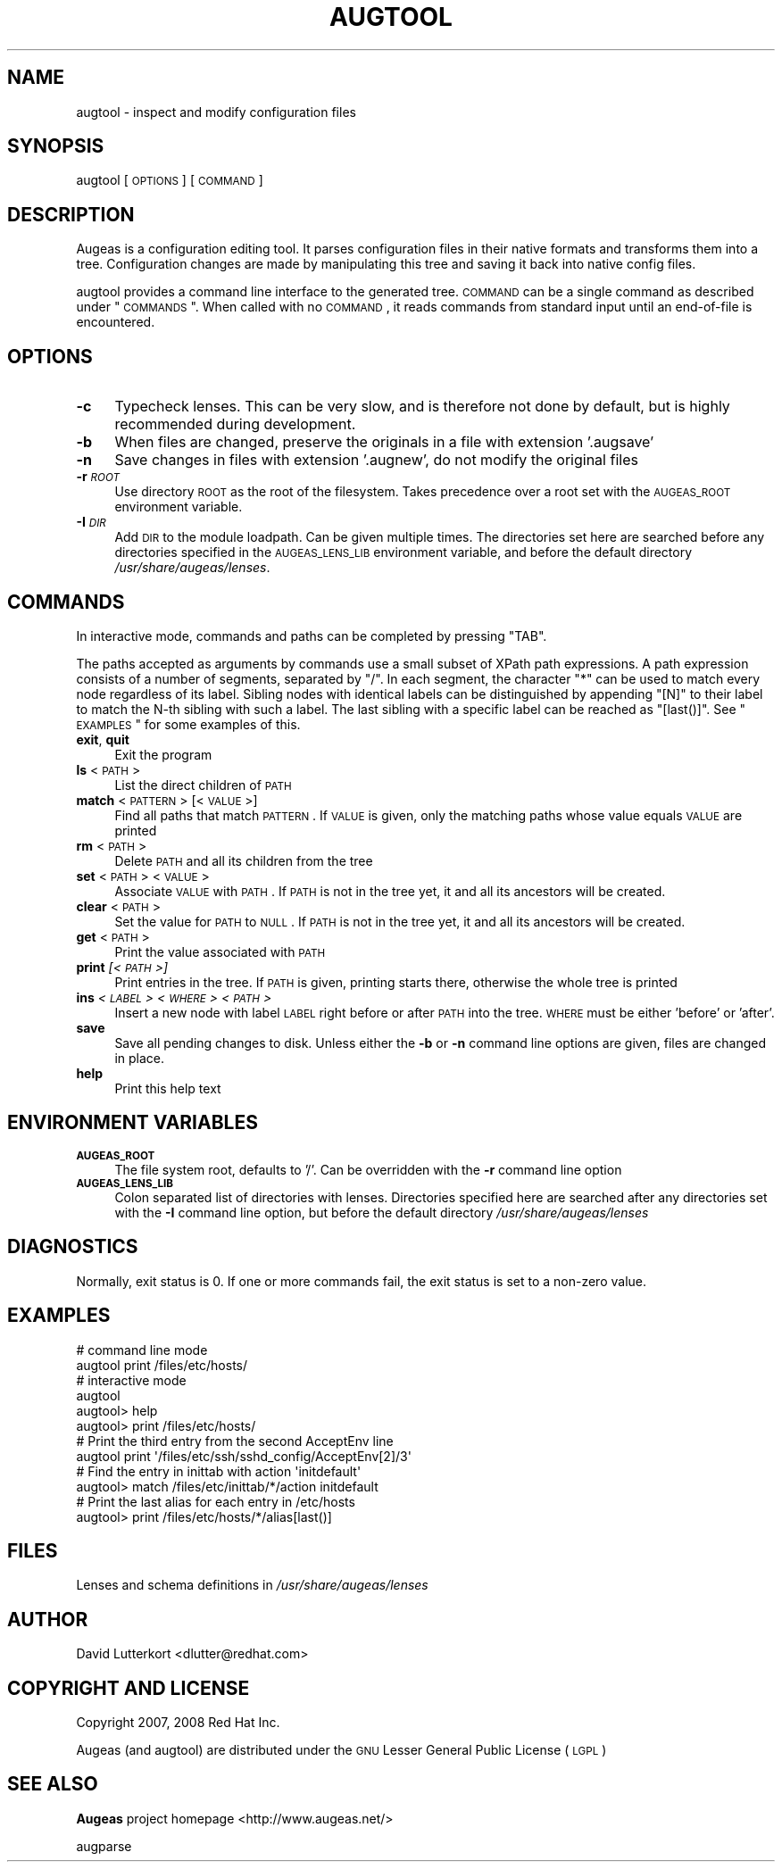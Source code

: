 .\" Automatically generated by Pod::Man 2.16 (Pod::Simple 3.05)
.\"
.\" Standard preamble:
.\" ========================================================================
.de Sh \" Subsection heading
.br
.if t .Sp
.ne 5
.PP
\fB\\$1\fR
.PP
..
.de Sp \" Vertical space (when we can't use .PP)
.if t .sp .5v
.if n .sp
..
.de Vb \" Begin verbatim text
.ft CW
.nf
.ne \\$1
..
.de Ve \" End verbatim text
.ft R
.fi
..
.\" Set up some character translations and predefined strings.  \*(-- will
.\" give an unbreakable dash, \*(PI will give pi, \*(L" will give a left
.\" double quote, and \*(R" will give a right double quote.  \*(C+ will
.\" give a nicer C++.  Capital omega is used to do unbreakable dashes and
.\" therefore won't be available.  \*(C` and \*(C' expand to `' in nroff,
.\" nothing in troff, for use with C<>.
.tr \(*W-
.ds C+ C\v'-.1v'\h'-1p'\s-2+\h'-1p'+\s0\v'.1v'\h'-1p'
.ie n \{\
.    ds -- \(*W-
.    ds PI pi
.    if (\n(.H=4u)&(1m=24u) .ds -- \(*W\h'-12u'\(*W\h'-12u'-\" diablo 10 pitch
.    if (\n(.H=4u)&(1m=20u) .ds -- \(*W\h'-12u'\(*W\h'-8u'-\"  diablo 12 pitch
.    ds L" ""
.    ds R" ""
.    ds C` ""
.    ds C' ""
'br\}
.el\{\
.    ds -- \|\(em\|
.    ds PI \(*p
.    ds L" ``
.    ds R" ''
'br\}
.\"
.\" Escape single quotes in literal strings from groff's Unicode transform.
.ie \n(.g .ds Aq \(aq
.el       .ds Aq '
.\"
.\" If the F register is turned on, we'll generate index entries on stderr for
.\" titles (.TH), headers (.SH), subsections (.Sh), items (.Ip), and index
.\" entries marked with X<> in POD.  Of course, you'll have to process the
.\" output yourself in some meaningful fashion.
.ie \nF \{\
.    de IX
.    tm Index:\\$1\t\\n%\t"\\$2"
..
.    nr % 0
.    rr F
.\}
.el \{\
.    de IX
..
.\}
.\"
.\" Accent mark definitions (@(#)ms.acc 1.5 88/02/08 SMI; from UCB 4.2).
.\" Fear.  Run.  Save yourself.  No user-serviceable parts.
.    \" fudge factors for nroff and troff
.if n \{\
.    ds #H 0
.    ds #V .8m
.    ds #F .3m
.    ds #[ \f1
.    ds #] \fP
.\}
.if t \{\
.    ds #H ((1u-(\\\\n(.fu%2u))*.13m)
.    ds #V .6m
.    ds #F 0
.    ds #[ \&
.    ds #] \&
.\}
.    \" simple accents for nroff and troff
.if n \{\
.    ds ' \&
.    ds ` \&
.    ds ^ \&
.    ds , \&
.    ds ~ ~
.    ds /
.\}
.if t \{\
.    ds ' \\k:\h'-(\\n(.wu*8/10-\*(#H)'\'\h"|\\n:u"
.    ds ` \\k:\h'-(\\n(.wu*8/10-\*(#H)'\`\h'|\\n:u'
.    ds ^ \\k:\h'-(\\n(.wu*10/11-\*(#H)'^\h'|\\n:u'
.    ds , \\k:\h'-(\\n(.wu*8/10)',\h'|\\n:u'
.    ds ~ \\k:\h'-(\\n(.wu-\*(#H-.1m)'~\h'|\\n:u'
.    ds / \\k:\h'-(\\n(.wu*8/10-\*(#H)'\z\(sl\h'|\\n:u'
.\}
.    \" troff and (daisy-wheel) nroff accents
.ds : \\k:\h'-(\\n(.wu*8/10-\*(#H+.1m+\*(#F)'\v'-\*(#V'\z.\h'.2m+\*(#F'.\h'|\\n:u'\v'\*(#V'
.ds 8 \h'\*(#H'\(*b\h'-\*(#H'
.ds o \\k:\h'-(\\n(.wu+\w'\(de'u-\*(#H)/2u'\v'-.3n'\*(#[\z\(de\v'.3n'\h'|\\n:u'\*(#]
.ds d- \h'\*(#H'\(pd\h'-\w'~'u'\v'-.25m'\f2\(hy\fP\v'.25m'\h'-\*(#H'
.ds D- D\\k:\h'-\w'D'u'\v'-.11m'\z\(hy\v'.11m'\h'|\\n:u'
.ds th \*(#[\v'.3m'\s+1I\s-1\v'-.3m'\h'-(\w'I'u*2/3)'\s-1o\s+1\*(#]
.ds Th \*(#[\s+2I\s-2\h'-\w'I'u*3/5'\v'-.3m'o\v'.3m'\*(#]
.ds ae a\h'-(\w'a'u*4/10)'e
.ds Ae A\h'-(\w'A'u*4/10)'E
.    \" corrections for vroff
.if v .ds ~ \\k:\h'-(\\n(.wu*9/10-\*(#H)'\s-2\u~\d\s+2\h'|\\n:u'
.if v .ds ^ \\k:\h'-(\\n(.wu*10/11-\*(#H)'\v'-.4m'^\v'.4m'\h'|\\n:u'
.    \" for low resolution devices (crt and lpr)
.if \n(.H>23 .if \n(.V>19 \
\{\
.    ds : e
.    ds 8 ss
.    ds o a
.    ds d- d\h'-1'\(ga
.    ds D- D\h'-1'\(hy
.    ds th \o'bp'
.    ds Th \o'LP'
.    ds ae ae
.    ds Ae AE
.\}
.rm #[ #] #H #V #F C
.\" ========================================================================
.\"
.IX Title "AUGTOOL 1"
.TH AUGTOOL 1 "2008-08-07" "Augeas 0.3.0" "Augeas"
.\" For nroff, turn off justification.  Always turn off hyphenation; it makes
.\" way too many mistakes in technical documents.
.if n .ad l
.nh
.SH "NAME"
augtool \- inspect and modify configuration files
.SH "SYNOPSIS"
.IX Header "SYNOPSIS"
augtool [\s-1OPTIONS\s0] [\s-1COMMAND\s0]
.SH "DESCRIPTION"
.IX Header "DESCRIPTION"
Augeas is a configuration editing tool. It parses configuration files
in their native formats and transforms them into a tree. Configuration
changes are made by manipulating this tree and saving it back into
native config files.
.PP
augtool provides a command line interface to the generated tree. \s-1COMMAND\s0
can be a single command as described under \*(L"\s-1COMMANDS\s0\*(R". When called with
no \s-1COMMAND\s0, it reads commands from standard input until an end-of-file is
encountered.
.SH "OPTIONS"
.IX Header "OPTIONS"
.IP "\fB\-c\fR" 4
.IX Item "-c"
Typecheck lenses. This can be very slow, and is therefore not done by
default, but is highly recommended during development.
.IP "\fB\-b\fR" 4
.IX Item "-b"
When files are changed, preserve the originals in a file with extension
\&'.augsave'
.IP "\fB\-n\fR" 4
.IX Item "-n"
Save changes in files with extension '.augnew', do not modify the original
files
.IP "\fB\-r\fR \fI\s-1ROOT\s0\fR" 4
.IX Item "-r ROOT"
Use directory \s-1ROOT\s0 as the root of the filesystem. Takes precedence over a
root set with the \s-1AUGEAS_ROOT\s0 environment variable.
.IP "\fB\-I\fR \fI\s-1DIR\s0\fR" 4
.IX Item "-I DIR"
Add \s-1DIR\s0 to the module loadpath. Can be given multiple times. The
directories set here are searched before any directories specified in the
\&\s-1AUGEAS_LENS_LIB\s0 environment variable, and before the default directory
\&\fI/usr/share/augeas/lenses\fR.
.SH "COMMANDS"
.IX Header "COMMANDS"
In interactive mode, commands and paths can be completed by pressing \f(CW\*(C`TAB\*(C'\fR.
.PP
The paths accepted as arguments by commands use a small subset of XPath
path expressions. A path expression consists of a number of segments,
separated by \f(CW\*(C`/\*(C'\fR. In each segment, the character \f(CW\*(C`*\*(C'\fR can be used to match
every node regardless of its label. Sibling nodes with identical labels can
be distinguished by appending \f(CW\*(C`[N]\*(C'\fR to their label to match the N\-th
sibling with such a label. The last sibling with a specific label can be
reached as \f(CW\*(C`[last()]\*(C'\fR. See \*(L"\s-1EXAMPLES\s0\*(R" for some examples of this.
.IP "\fBexit\fR, \fBquit\fR" 4
.IX Item "exit, quit"
Exit the program
.IP "\fBls\fR <\s-1PATH\s0>" 4
.IX Item "ls <PATH>"
List the direct children of \s-1PATH\s0
.IP "\fBmatch\fR <\s-1PATTERN\s0> [<\s-1VALUE\s0>]" 4
.IX Item "match <PATTERN> [<VALUE>]"
Find all paths that match \s-1PATTERN\s0. If \s-1VALUE\s0 is given, only the matching
paths whose value equals \s-1VALUE\s0 are printed
.IP "\fBrm\fR <\s-1PATH\s0>" 4
.IX Item "rm <PATH>"
Delete \s-1PATH\s0 and all its children from the tree
.IP "\fBset\fR <\s-1PATH\s0> <\s-1VALUE\s0>" 4
.IX Item "set <PATH> <VALUE>"
Associate \s-1VALUE\s0 with \s-1PATH\s0. If \s-1PATH\s0 is not in the tree yet,
it and all its ancestors will be created.
.IP "\fBclear\fR <\s-1PATH\s0>" 4
.IX Item "clear <PATH>"
Set the value for \s-1PATH\s0 to \s-1NULL\s0. If \s-1PATH\s0 is not in the tree yet, it and all
its ancestors will be created.
.IP "\fBget\fR <\s-1PATH\s0>" 4
.IX Item "get <PATH>"
Print the value associated with \s-1PATH\s0
.IP "\fBprint\fR \fI[<\s-1PATH\s0>]\fR" 4
.IX Item "print [<PATH>]"
Print entries in the tree. If \s-1PATH\s0 is given, printing starts there,
otherwise the whole tree is printed
.IP "\fBins\fR \fI<\s-1LABEL\s0>\fR \fI<\s-1WHERE\s0>\fR \fI<\s-1PATH\s0>\fR" 4
.IX Item "ins <LABEL> <WHERE> <PATH>"
Insert a new node with label \s-1LABEL\s0 right before or after \s-1PATH\s0 into the
tree. \s-1WHERE\s0 must be either 'before' or 'after'.
.IP "\fBsave\fR" 4
.IX Item "save"
Save all pending changes to disk. Unless either the \fB\-b\fR or \fB\-n\fR
command line options are given, files are changed in place.
.IP "\fBhelp\fR" 4
.IX Item "help"
Print this help text
.SH "ENVIRONMENT VARIABLES"
.IX Header "ENVIRONMENT VARIABLES"
.IP "\fB\s-1AUGEAS_ROOT\s0\fR" 4
.IX Item "AUGEAS_ROOT"
The file system root, defaults to '/'. Can be overridden with
the \fB\-r\fR command line option
.IP "\fB\s-1AUGEAS_LENS_LIB\s0\fR" 4
.IX Item "AUGEAS_LENS_LIB"
Colon separated list of directories with lenses. Directories specified here
are searched after any directories set with the \fB\-I\fR command line option,
but before the default directory \fI/usr/share/augeas/lenses\fR
.SH "DIAGNOSTICS"
.IX Header "DIAGNOSTICS"
Normally, exit status is 0. If one or more commands fail, the exit status
is set to a non-zero value.
.SH "EXAMPLES"
.IX Header "EXAMPLES"
.Vb 2
\&  # command line mode
\&  augtool print /files/etc/hosts/
\&
\&  # interactive mode
\&  augtool
\&  augtool> help
\&  augtool> print /files/etc/hosts/
\&
\&  # Print the third entry from the second AcceptEnv line
\&  augtool print \*(Aq/files/etc/ssh/sshd_config/AcceptEnv[2]/3\*(Aq
\&
\&  # Find the entry in inittab with action \*(Aqinitdefault\*(Aq
\&  augtool> match /files/etc/inittab/*/action initdefault
\&
\&  # Print the last alias for each entry in /etc/hosts
\&  augtool> print /files/etc/hosts/*/alias[last()]
.Ve
.SH "FILES"
.IX Header "FILES"
Lenses and schema definitions in \fI/usr/share/augeas/lenses\fR
.SH "AUTHOR"
.IX Header "AUTHOR"
.Vb 1
\&  David Lutterkort <dlutter@redhat.com>
.Ve
.SH "COPYRIGHT AND LICENSE"
.IX Header "COPYRIGHT AND LICENSE"
Copyright 2007, 2008 Red Hat Inc.
.PP
Augeas (and augtool) are distributed under the \s-1GNU\s0 Lesser General Public
License (\s-1LGPL\s0)
.SH "SEE ALSO"
.IX Header "SEE ALSO"
\&\fBAugeas\fR project homepage <http://www.augeas.net/>
.PP
augparse
